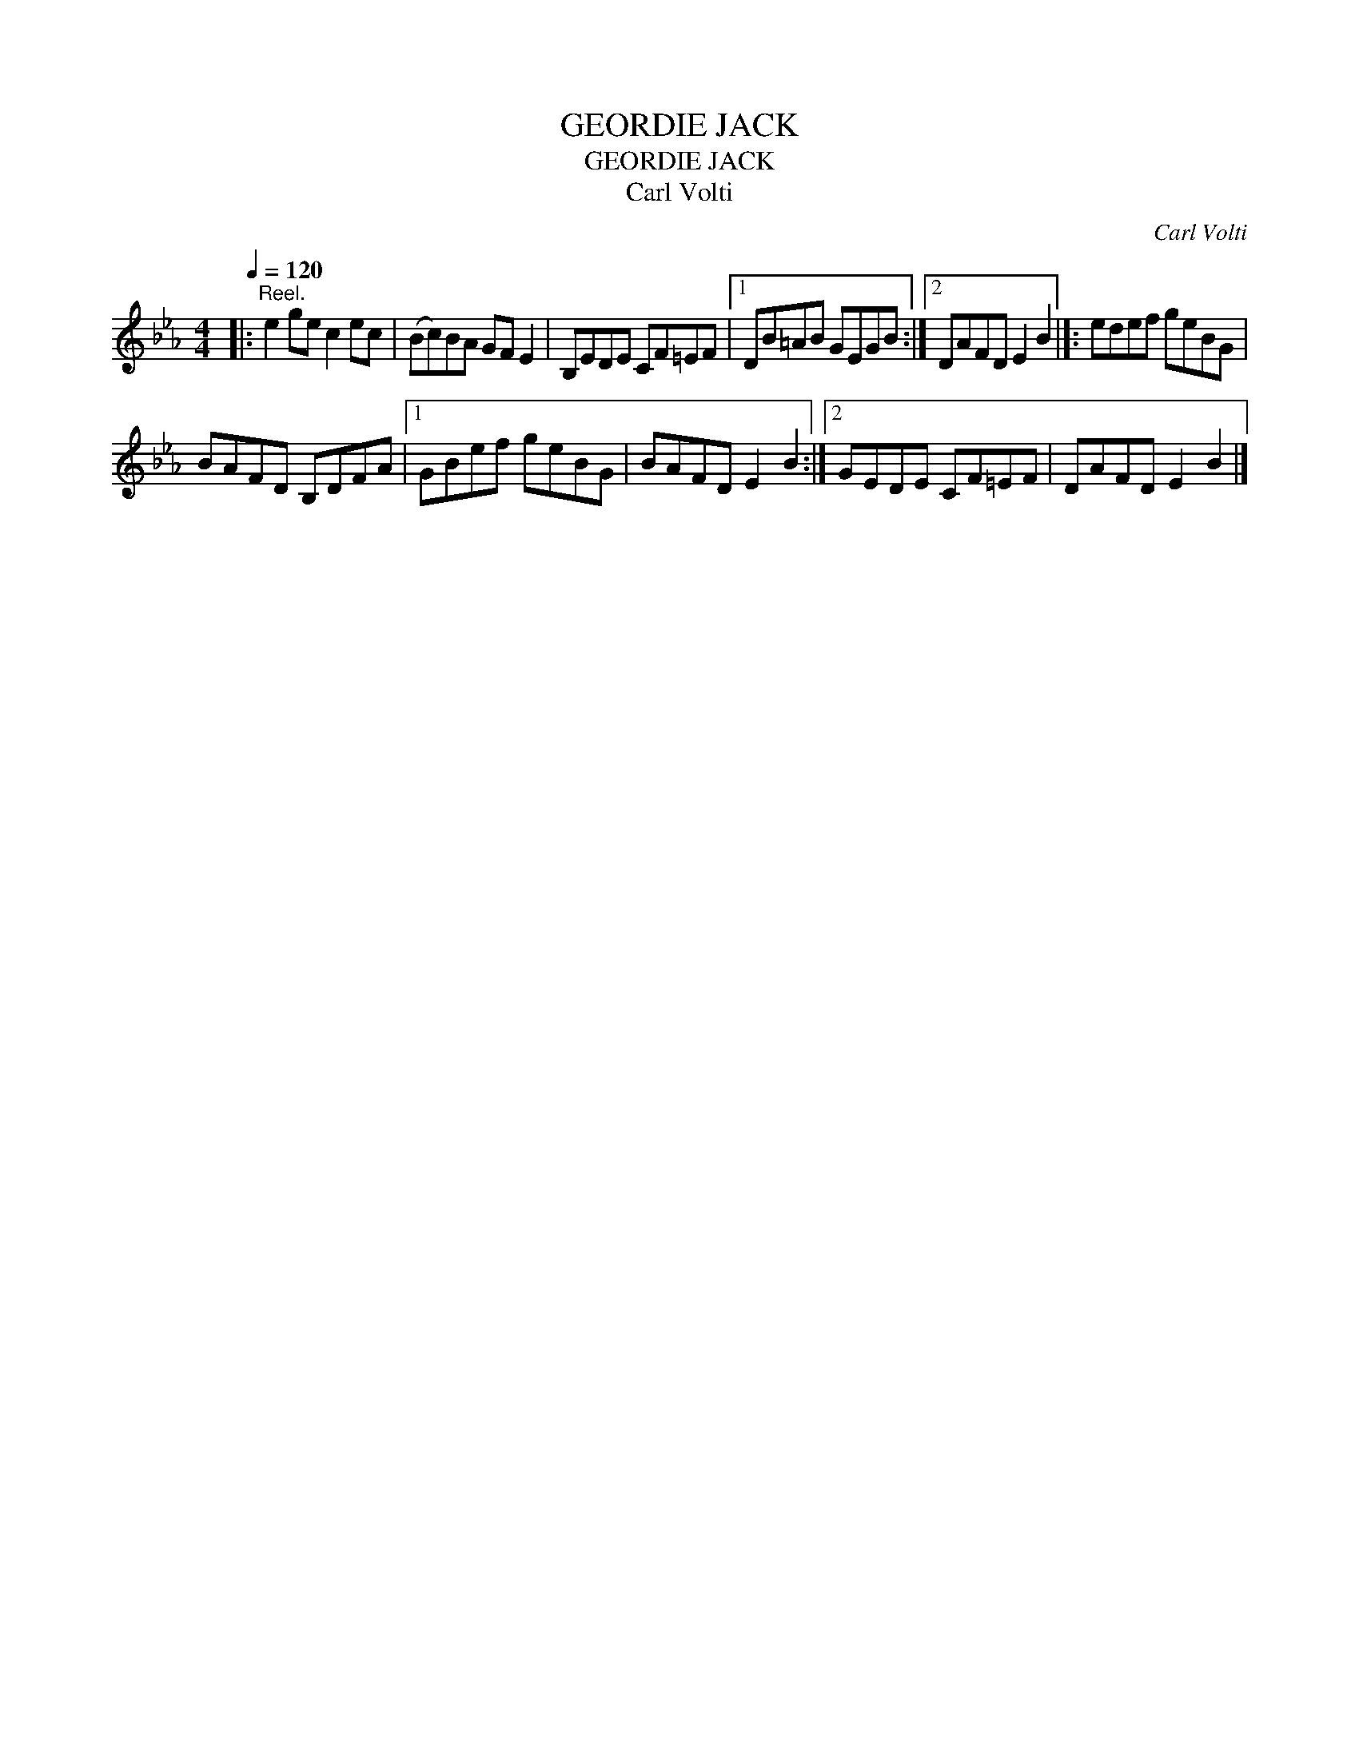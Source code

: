 X:1
T:GEORDIE JACK
T:GEORDIE JACK
T:Carl Volti
C:Carl Volti
L:1/8
Q:1/4=120
M:4/4
K:Eb
V:1 treble 
V:1
|:"^Reel." e2 ge c2 ec | (Bc)BA GF E2 | B,EDE CF=EF |1 DB=AB GEGB :|2 DAFD E2 B2 |]: edef geBG | %6
 BAFD B,DFA |1 GBef geBG | BAFD E2 B2 :|2 GEDE CF=EF | DAFD E2 B2 |] %11

